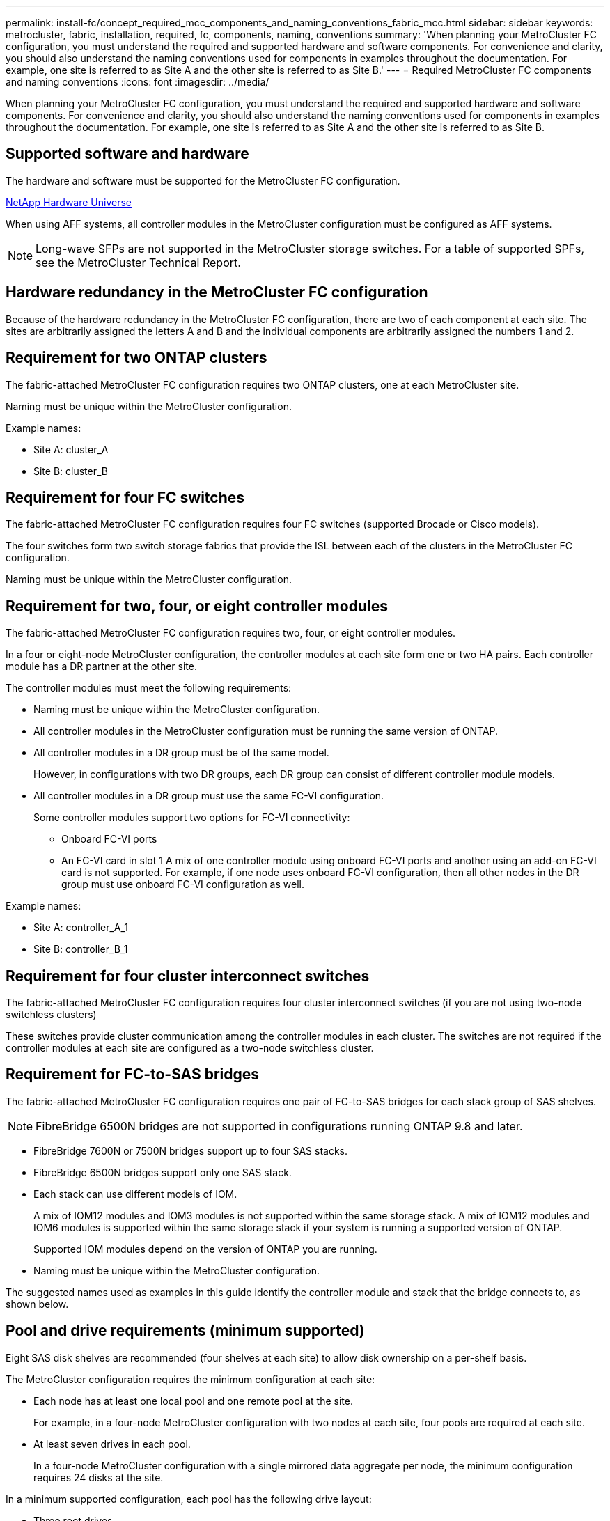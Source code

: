 ---
permalink: install-fc/concept_required_mcc_components_and_naming_conventions_fabric_mcc.html
sidebar: sidebar
keywords: metrocluster, fabric, installation, required, fc, components, naming, conventions
summary: 'When planning your MetroCluster FC configuration, you must understand the required and supported hardware and software components. For convenience and clarity, you should also understand the naming conventions used for components in examples throughout the documentation. For example, one site is referred to as Site A and the other site is referred to as Site B.'
---
= Required MetroCluster FC components and naming conventions
:icons: font
:imagesdir: ../media/

[.lead]
When planning your MetroCluster FC configuration, you must understand the required and supported hardware and software components. For convenience and clarity, you should also understand the naming conventions used for components in examples throughout the documentation. For example, one site is referred to as Site A and the other site is referred to as Site B.

== Supported software and hardware

The hardware and software must be supported for the MetroCluster FC configuration.

https://hwu.netapp.com[NetApp Hardware Universe]

When using AFF systems, all controller modules in the MetroCluster configuration must be configured as AFF systems.

NOTE: Long-wave SFPs are not supported in the MetroCluster storage switches. For a table of supported SPFs, see the MetroCluster Technical Report.

== Hardware redundancy in the MetroCluster FC configuration

Because of the hardware redundancy in the MetroCluster FC configuration, there are two of each component at each site. The sites are arbitrarily assigned the letters A and B and the individual components are arbitrarily assigned the numbers 1 and 2.

== Requirement for two ONTAP clusters

The fabric-attached MetroCluster FC configuration requires two ONTAP clusters, one at each MetroCluster site.

Naming must be unique within the MetroCluster configuration.

Example names:

* Site A: cluster_A
* Site B: cluster_B

== Requirement for four FC switches

The fabric-attached MetroCluster FC configuration requires four FC switches (supported Brocade or Cisco models).

The four switches form two switch storage fabrics that provide the ISL between each of the clusters in the MetroCluster FC configuration.

Naming must be unique within the MetroCluster configuration.

== Requirement for two, four, or eight controller modules

The fabric-attached MetroCluster FC configuration requires two, four, or eight controller modules.

In a four or eight-node MetroCluster configuration, the controller modules at each site form one or two HA pairs. Each controller module has a DR partner at the other site.

The controller modules must meet the following requirements:

* Naming must be unique within the MetroCluster configuration.
* All controller modules in the MetroCluster configuration must be running the same version of ONTAP.
* All controller modules in a DR group must be of the same model.
+
However, in configurations with two DR groups, each DR group can consist of different controller module models.

* All controller modules in a DR group must use the same FC-VI configuration.
+
Some controller modules support two options for FC-VI connectivity:

 ** Onboard FC-VI ports
 ** An FC-VI card in slot 1
A mix of one controller module using onboard FC-VI ports and another using an add-on FC-VI card is not supported. For example, if one node uses onboard FC-VI configuration, then all other nodes in the DR group must use onboard FC-VI configuration as well.

Example names:

* Site A: controller_A_1
* Site B: controller_B_1

== Requirement for four cluster interconnect switches

The fabric-attached MetroCluster FC configuration requires four cluster interconnect switches (if you are not using two-node switchless clusters)

These switches provide cluster communication among the controller modules in each cluster. The switches are not required if the controller modules at each site are configured as a two-node switchless cluster.

== Requirement for FC-to-SAS bridges

The fabric-attached MetroCluster FC configuration requires one pair of FC-to-SAS bridges for each stack group of SAS shelves.

NOTE: FibreBridge 6500N bridges are not supported in configurations running ONTAP 9.8 and later.

* FibreBridge 7600N or 7500N bridges support up to four SAS stacks.
* FibreBridge 6500N bridges support only one SAS stack.
* Each stack can use different models of IOM.
+
A mix of IOM12 modules and IOM3 modules is not supported within the same storage stack. A mix of IOM12 modules and IOM6 modules is supported within the same storage stack if your system is running a supported version of ONTAP.
+
Supported IOM modules depend on the version of ONTAP you are running.

* Naming must be unique within the MetroCluster configuration.

The suggested names used as examples in this guide identify the controller module and stack that the bridge connects to, as shown below.

== Pool and drive requirements (minimum supported)

Eight SAS disk shelves are recommended (four shelves at each site) to allow disk ownership on a per-shelf basis.

The MetroCluster configuration requires the minimum configuration at each site:

* Each node has at least one local pool and one remote pool at the site.
+
For example, in a four-node MetroCluster configuration with two nodes at each site, four pools are required at each site.

* At least seven drives in each pool.
+
In a four-node MetroCluster configuration with a single mirrored data aggregate per node, the minimum configuration requires 24 disks at the site.

In a minimum supported configuration, each pool has the following drive layout:

* Three root drives
* Three data drives
* One spare drive

In a minimum supported configuration, at least one shelf is needed per site.

MetroCluster configurations support RAID-DP and RAID4.

== Drive location considerations for partially populated shelves

For correct auto-assignment of drives when using shelves that are half populated (12 drives in a 24-drive shelf), drives should be located in slots 0-5 and 18-23.

In a configuration with a partially populated shelf, the drives must be evenly distributed in the four quadrants of the shelf.

== Mixing IOM12 and IOM 6 modules in a stack

Your version of ONTAP must support shelf mixing. Refer to the Interoperability Matrix Tool (IMT) to see if your version of ONTAP supports shelf mixing. https://mysupport.netapp.com/NOW/products/interoperability[NetApp Interoperability]

For further details on shelf mixing see: https://docs.netapp.com/platstor/topic/com.netapp.doc.hw-ds-mix-hotadd/home.html[Hot-adding shelves with IOM12 modules to a stack of shelves with IOM6 modules]

== Bridge naming conventions

The bridges use the following example naming: bridge_site_stack grouplocation in pair

[cols=3*,options="header"]
|===
| This portion of the name...| Identifies the...| Possible values...
a|
site
a|
Site on which the bridge pair physically resides.
a|
A or B
a|
stack group
a|
Number of the stack group to which the bridge pair connects.

* FibreBridge 7600N or 7500N bridges support up to four stacks in the stack group.
+
The stack group can contain no more than 10 storage shelves.

* FibreBridge 6500N bridges support only a single stack in the stack group.

a|
1, 2, etc.
a|
location in pair
a|
Bridge within the bridge pair.A pair of bridges connect to a specific stack group.

a|
a or b
|===
Example bridge names for one stack group on each site:

* bridge_A_1a
* bridge_A_1b
* bridge_B_1a
* bridge_B_1b
